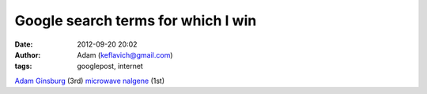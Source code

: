 Google search terms for which I win
###################################
:date: 2012-09-20 20:02
:author: Adam (keflavich@gmail.com)
:tags: googlepost, internet

`Adam Ginsburg`_ (3rd)
`microwave nalgene`_ (1st)

.. _Adam Ginsburg: http://www.google.com/search?&q=adam%20ginsburg
.. _microwave nalgene: http://www.google.com/search?&q=microwave%20nalgene
